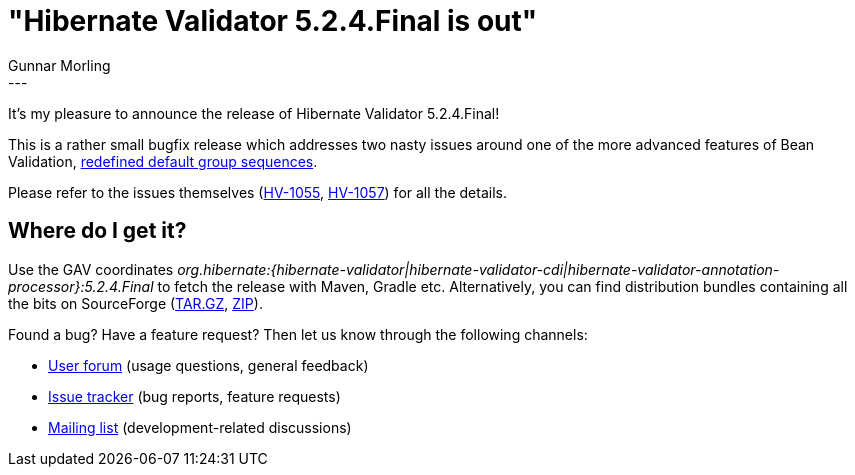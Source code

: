 = "Hibernate Validator 5.2.4.Final is out"
Gunnar Morling
:awestruct-tags: [ "Hibernate Validator", "Releases" ]
:awestruct-layout: blog-post
---
It's my pleasure to announce the release of Hibernate Validator 5.2.4.Final!

This is a rather small bugfix release which addresses two nasty issues around one of the more advanced features of Bean Validation, http://beanvalidation.org/1.1/spec/#constraintdeclarationvalidationprocess-groupsequence-redefiningdefaultgroup[redefined default group sequences].

Please refer to the issues themselves (https://hibernate.atlassian.net/browse/HV-1055[HV-1055], https://hibernate.atlassian.net/browse/HV-1057[HV-1057]) for all the details.

== Where do I get it?

Use the GAV coordinates _org.hibernate:{hibernate-validator|hibernate-validator-cdi|hibernate-validator-annotation-processor}:5.2.4.Final_ to fetch the release with Maven, Gradle etc.
Alternatively, you can find distribution bundles containing all the bits on SourceForge (http://sourceforge.net/projects/hibernate/files/hibernate-validator/5.2.4.Final/hibernate-validator-5.2.4.Final-dist.tar.gz/download[TAR.GZ], http://sourceforge.net/projects/hibernate/files/hibernate-validator/5.2.4.Final/hibernate-validator-5.2.4.Final-dist.zip/download[ZIP]).

Found a bug? Have a feature request? Then let us know through the following channels:

* https://forum.hibernate.org/viewforum.php?f=31[User forum] (usage questions, general feedback)
* https://hibernate.atlassian.net/browse/HV[Issue tracker] (bug reports, feature requests)
* http://lists.jboss.org/pipermail/hibernate-dev/[Mailing list] (development-related discussions)
